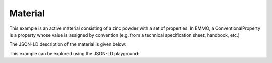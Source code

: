 Material
========

This example is an active material consisting of a zinc powder with a set of properties. In EMMO, a ConventionalProperty is a property whose value is assigned by convention (e.g. from a technical specification sheet, handbook, etc.)

The JSON-LD description of the material is given below:

.. code-block:: json
   :linenos:

   {
      "@context": "https://raw.githubusercontent.com/emmo-repo/domain-electrochemistry/master/context.json",
      "@type": ["ActiveMaterial", "Zinc", "Powder"],
      "hasProperty": [
         {
            "@type": ["SpecificCapacity", "ConventionalProperty"],
            "hasNumericalPart": {
                  "@type": "Real",
                  "hasNumericalValue": 819
            },
            "hasMeasurementUnit": "emmo:MilliAmpereHourPerGram"
         }, 
         {
            "@type": ["D50ParticleSize", "ConventionalProperty"],
            "hasNumericalPart": {
                  "@type": "Real",
                  "hasNumericalValue": 50
            },
            "hasMeasurementUnit": "emmo:MicroMetre"
         }, 
         {
            "@type": ["Density", "ConventionalProperty"],
            "hasNumericalPart": {
                  "@type": "Real",
                  "hasNumericalValue": 7.14
            },
            "hasMeasurementUnit": "emmo:GramPerCubicCentiMetre"
         }, 
         {
            "@type": ["SpecificSurfaceArea", "ConventionalProperty"],
            "hasNumericalPart": {
                  "@type": "Real",
                  "hasNumericalValue": 5
            },
            "hasMeasurementUnit": "emmo:SquareMetrePerGram"
         }
      ]
   }

This example can be explored using the JSON-LD playground:

.. raw:: html
         
   <div style="position: relative; padding-top: 56.25%; height: 0;">
   <iframe src="https://json-ld.org/playground/#startTab=tab-table&json-ld=%7B%22%40context%22%3A%22https%3A%2F%2Fraw.githubusercontent.com%2Femmo-repo%2Fdomain-electrochemistry%2Fmaster%2Fcontext.json%22%2C%22%40type%22%3A%5B%22ActiveMaterial%22%2C%22Zinc%22%2C%22Powder%22%5D%2C%22hasProperty%22%3A%5B%7B%22%40type%22%3A%5B%22SpecificCapacity%22%2C%22ConventionalProperty%22%5D%2C%22hasNumericalPart%22%3A%7B%22%40type%22%3A%22Real%22%2C%22hasNumericalValue%22%3A819%7D%2C%22hasMeasurementUnit%22%3A%22emmo%3AMilliAmpereHourPerGram%22%7D%2C%7B%22%40type%22%3A%5B%22D50ParticleSize%22%2C%22ConventionalProperty%22%5D%2C%22hasNumericalPart%22%3A%7B%22%40type%22%3A%22Real%22%2C%22hasNumericalValue%22%3A50%7D%2C%22hasMeasurementUnit%22%3A%22emmo%3AMicroMetre%22%7D%2C%7B%22%40type%22%3A%5B%22Density%22%2C%22ConventionalProperty%22%5D%2C%22hasNumericalPart%22%3A%7B%22%40type%22%3A%22Real%22%2C%22hasNumericalValue%22%3A7.14%7D%2C%22hasMeasurementUnit%22%3A%22emmo%3AGramPerCubicCentiMetre%22%7D%2C%7B%22%40type%22%3A%5B%22SpecificSurfaceArea%22%2C%22ConventionalProperty%22%5D%2C%22hasNumericalPart%22%3A%7B%22%40type%22%3A%22Real%22%2C%22hasNumericalValue%22%3A5%7D%2C%22hasMeasurementUnit%22%3A%22emmo%3ASquareMetrePerGram%22%7D%5D%7D" style="position: absolute; top: 0; left: 0; width: 100%; height: 100%;" frameborder="0" allowfullscreen></iframe>
   </div>
